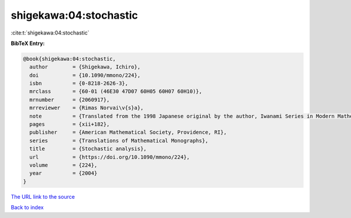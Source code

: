 shigekawa:04:stochastic
=======================

:cite:t:`shigekawa:04:stochastic`

**BibTeX Entry:**

.. code-block:: bibtex

   @book{shigekawa:04:stochastic,
     author        = {Shigekawa, Ichiro},
     doi           = {10.1090/mmono/224},
     isbn          = {0-8218-2626-3},
     mrclass       = {60-01 (46E30 47D07 60H05 60H07 60H10)},
     mrnumber      = {2060917},
     mrreviewer    = {Rimas Norvai\v{s}a},
     note          = {Translated from the 1998 Japanese original by the author, Iwanami Series in Modern Mathematics},
     pages         = {xii+182},
     publisher     = {American Mathematical Society, Providence, RI},
     series        = {Translations of Mathematical Monographs},
     title         = {Stochastic analysis},
     url           = {https://doi.org/10.1090/mmono/224},
     volume        = {224},
     year          = {2004}
   }

`The URL link to the source <https://doi.org/10.1090/mmono/224>`__


`Back to index <../By-Cite-Keys.html>`__
